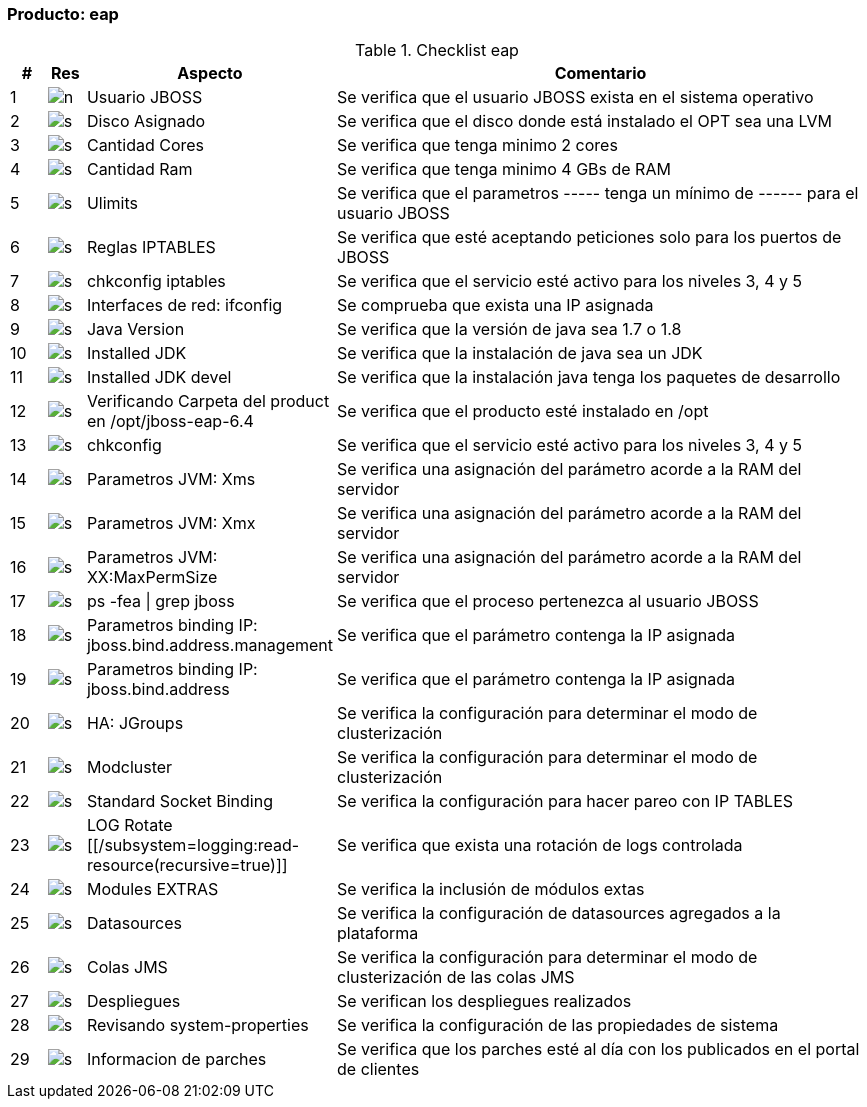 === Producto: eap


====
.Checklist eap
[width="100%", cols="^1,^1,4,16", frame="topbot",options="header"]
|======================
| #
| Res
| Aspecto
| Comentario

| 1
| image:n.png[]
| Usuario JBOSS
|  Se verifica que el usuario JBOSS exista en el sistema operativo

| 2
| image:s.png[]
| Disco Asignado
|  Se verifica que el disco donde está instalado el OPT sea una LVM

| 3
| image:s.png[]
| Cantidad Cores
|  Se verifica que tenga minimo 2 cores

| 4
| image:s.png[]
| Cantidad Ram
|  Se verifica que tenga minimo 4 GBs de RAM

| 5
| image:s.png[]
| Ulimits
|  Se verifica que el parametros ----- tenga un mínimo de ------ para el usuario JBOSS

| 6
| image:s.png[]
| Reglas IPTABLES
|  Se verifica que esté aceptando peticiones solo para los puertos de JBOSS

| 7
| image:s.png[]
| chkconfig iptables
|  Se verifica que el servicio esté activo para los niveles 3, 4 y 5

| 8
| image:s.png[]
| Interfaces de red: ifconfig
|  Se comprueba que exista una IP asignada

| 9
| image:s.png[]
| Java Version
| Se verifica que la versión de java sea 1.7 o 1.8

| 10
| image:s.png[]
| Installed JDK
|  Se verifica que la instalación de java sea un JDK

| 11
| image:s.png[]
| Installed JDK devel
|  Se verifica que la instalación java tenga los paquetes de desarrollo

| 12
| image:s.png[]
| Verificando Carpeta del product en /opt/jboss-eap-6.4
|  Se verifica que el producto esté instalado en /opt

| 13
| image:s.png[]
| chkconfig
|  Se verifica que el servicio esté activo para los niveles 3, 4 y 5

| 14
| image:s.png[]
| Parametros JVM: Xms
|  Se verifica una asignación del parámetro acorde a la RAM del servidor

| 15
| image:s.png[]
| Parametros JVM: Xmx
|  Se verifica una asignación del parámetro acorde a la RAM del servidor

| 16
| image:s.png[]
| Parametros JVM: XX:MaxPermSize
|  Se verifica una asignación del parámetro acorde a la RAM del servidor

| 17
| image:s.png[]
| ps -fea \|  grep jboss
|  Se verifica que el proceso pertenezca al usuario JBOSS

| 18
| image:s.png[]
| Parametros binding IP: jboss.bind.address.management
|  Se verifica que el parámetro contenga la IP asignada

| 19
| image:s.png[]
| Parametros binding IP: jboss.bind.address
|  Se verifica que el parámetro contenga la IP asignada

| 20
| image:s.png[]
| HA: JGroups
|  Se verifica la configuración para determinar el modo de clusterización

| 21
| image:s.png[]
| Modcluster
|  Se verifica la configuración para determinar el modo de clusterización

| 22
| image:s.png[]
| Standard Socket Binding
|  Se verifica la configuración para hacer pareo con IP TABLES

| 23
| image:s.png[]
| LOG Rotate [[/subsystem=logging:read-resource(recursive=true)]]
|  Se verifica que exista una rotación de logs controlada

| 24
| image:s.png[]
| Modules EXTRAS
|  Se verifica la inclusión de módulos extas

| 25
| image:s.png[]
| Datasources
|  Se verifica la configuración de datasources agregados a la plataforma

| 26
| image:s.png[]
| Colas JMS
|  Se verifica la configuración para determinar el modo de clusterización de las colas JMS

| 27
| image:s.png[]
| Despliegues
|  Se verifican los despliegues realizados

| 28
| image:s.png[]
| Revisando system-properties
|  Se verifica la configuración de las propiedades de sistema

| 29
| image:s.png[]
| Informacion de parches
|  Se verifica que los parches esté al día con los publicados en el portal de clientes
|======================
====
